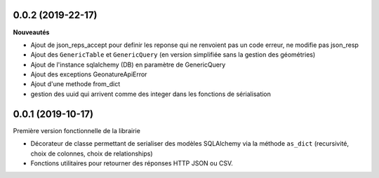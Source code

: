0.0.2 (2019-22-17)
-------------------------

**Nouveautés**

* Ajout de json_reps_accept pour definir les reponse qui ne renvoient pas un code erreur, ne modifie pas json_resp
* Ajout des ``GenericTable`` et ``GenericQuery`` (en version simplifiée sans la gestion des géométries)
* Ajout de l'instance sqlalchemy (DB) en paramètre de GenericQuery
* Ajout des exceptions GeonatureApiError
* Ajout d'une methode from_dict
* gestion des uuid qui arrivent comme des integer dans les fonctions de sérialisation

0.0.1 (2019-10-17)
------------------

Première version fonctionnelle de la librairie

* Décorateur de classe permettant de serialiser des modèles SQLAlchemy via la méthode ``as_dict`` (recursivité, choix de colonnes, choix de relationships)
* Fonctions utilitaires pour retourner des réponses HTTP JSON ou CSV.
